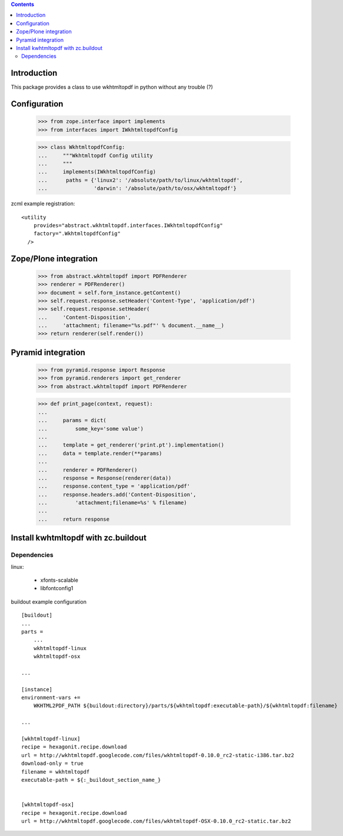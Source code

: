 .. contents::

Introduction
============

This package provides a class to use wkhtmltopdf in python without any trouble (?)



Configuration
=============

    >>> from zope.interface import implements
    >>> from interfaces import IWkhtmltopdfConfig

    >>> class WkhtmltopdfConfig:
    ...     """Wkhtmltopdf Config utility
    ...     """
    ...     implements(IWkhtmltopdfConfig)
    ...      paths = {'linux2': '/absolute/path/to/linux/wkhtmltopdf',
    ...               'darwin': '/absolute/path/to/osx/wkhtmltopdf'}


zcml example registration::

    <utility
        provides="abstract.wkhtmltopdf.interfaces.IWkhtmltopdfConfig"
        factory=".WkhtmltopdfConfig"
      />



Zope/Plone integration
======================

    >>> from abstract.wkhtmltopdf import PDFRenderer
    >>> renderer = PDFRenderer()
    >>> document = self.form_instance.getContent()
    >>> self.request.response.setHeader('Content-Type', 'application/pdf')
    >>> self.request.response.setHeader(
    ...     'Content-Disposition',
    ...     'attachment; filename="%s.pdf"' % document.__name__)
    >>> return renderer(self.render())


Pyramid integration
===================


    >>> from pyramid.response import Response
    >>> from pyramid.renderers import get_renderer
    >>> from abstract.wkhtmltopdf import PDFRenderer

    >>> def print_page(context, request):
    ...
    ...     params = dict(
    ...         some_key='some value')
    ...
    ...     template = get_renderer('print.pt').implementation()
    ...     data = template.render(**params)
    ...
    ...     renderer = PDFRenderer()
    ...     response = Response(renderer(data))
    ...     response.content_type = 'application/pdf'
    ...     response.headers.add('Content-Disposition',
    ...         'attachment;filename=%s' % filename)
    ...
    ...     return response


Install kwhtmltopdf with zc.buildout
====================================

Dependencies
-------------

linux:

    * xfonts-scalable
    * libfontconfig1


buildout example configuration ::

    [buildout]
    ...
    parts =
        ...
        wkhtmltopdf-linux
        wkhtmltopdf-osx

    ...

    [instance]
    environment-vars +=
        WKHTML2PDF_PATH ${buildout:directory}/parts/${wkhtmltopdf:executable-path}/${wkhtmltopdf:filename}
    
    ...

    [wkhtmltopdf-linux]
    recipe = hexagonit.recipe.download
    url = http://wkhtmltopdf.googlecode.com/files/wkhtmltopdf-0.10.0_rc2-static-i386.tar.bz2
    download-only = true
    filename = wkhtmltopdf
    executable-path = ${:_buildout_section_name_}


    [wkhtmltopdf-osx]
    recipe = hexagonit.recipe.download
    url = http://wkhtmltopdf.googlecode.com/files/wkhtmltopdf-OSX-0.10.0_rc2-static.tar.bz2

